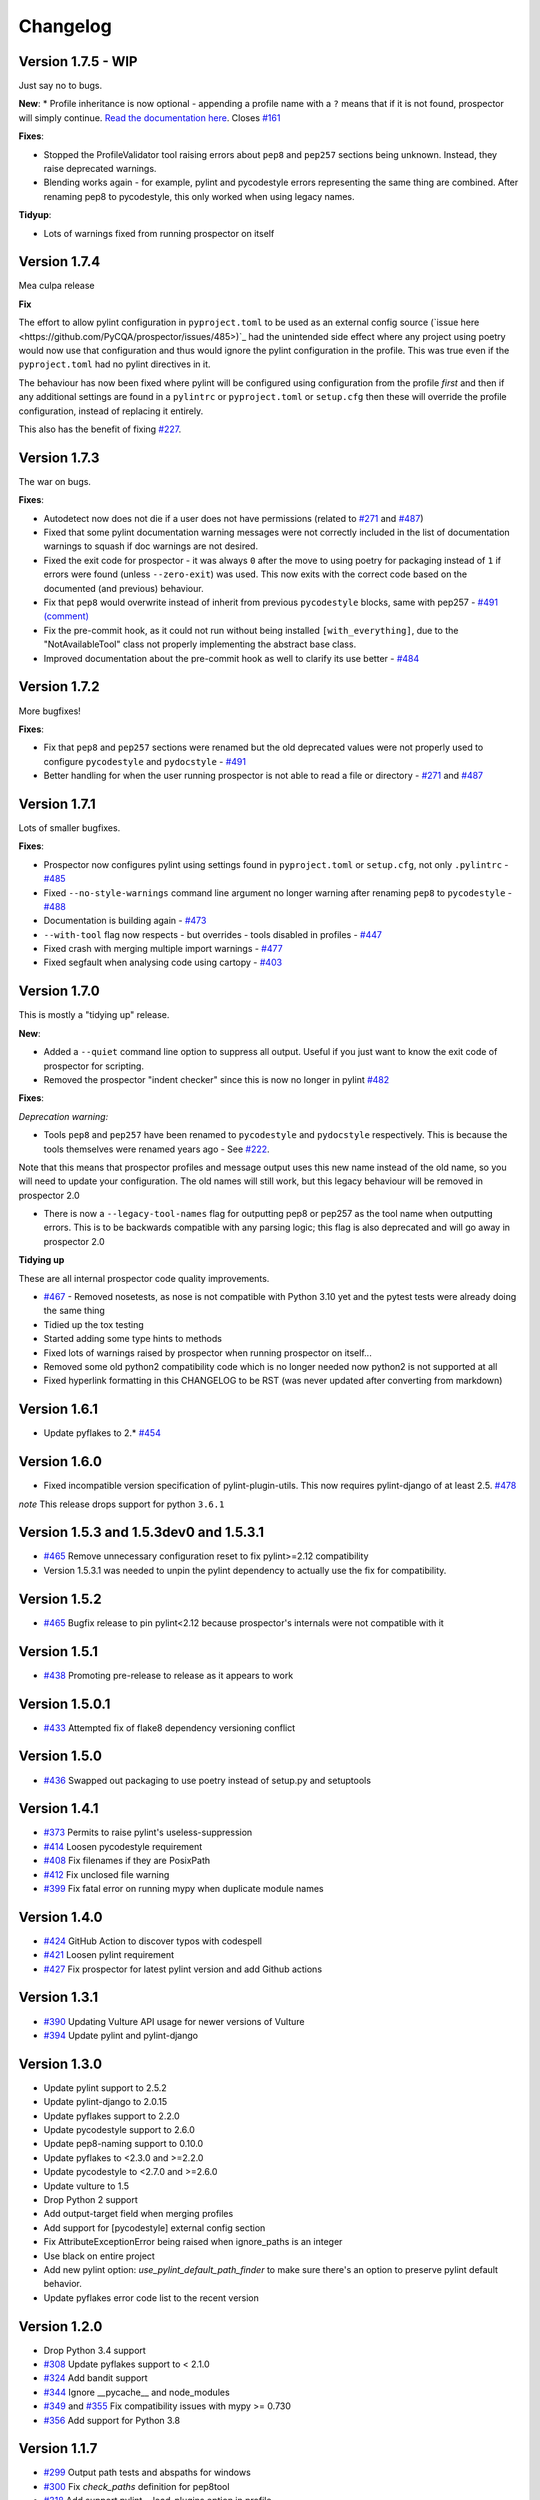 #########
Changelog
#########

Version 1.7.5 - WIP
-------------

Just say no to bugs.

**New**:
* Profile inheritance is now optional - appending a profile name with a ``?`` means that if it is not found, prospector will simply continue. `Read the documentation here <https://prospector.landscape.io/en/master/profiles.html#inheritance>`_. Closes `#161 <https://github.com/PyCQA/prospector/issues/161>`_

**Fixes**:

* Stopped the ProfileValidator tool raising errors about ``pep8`` and ``pep257`` sections being unknown. Instead, they raise deprecated warnings.
* Blending works again - for example, pylint and pycodestyle errors representing the same thing are combined. After renaming pep8 to pycodestyle, this only worked when using legacy names.

**Tidyup**:

* Lots of warnings fixed from running prospector on itself

Version 1.7.4
-------------

Mea culpa release

**Fix**

The effort to allow pylint configuration in ``pyproject.toml`` to be used as an external config source (`issue here <https://github.com/PyCQA/prospector/issues/485>)`_ had the unintended side effect where any project using poetry would now use that configuration and thus would ignore the pylint configuration in the profile. This was true even if the ``pyproject.toml`` had no pylint directives in it.

The behaviour has now been fixed where pylint will be configured using configuration from the profile *first* and then if any additional settings are found in a ``pylintrc`` or ``pyproject.toml`` or ``setup.cfg`` then these will override the profile configuration, instead of replacing it entirely.

This also has the benefit of fixing `#227 <https://github.com/PyCQA/prospector/issues/227>`_.

Version 1.7.3
-------------

The war on bugs.

**Fixes**:

* Autodetect now does not die if a user does not have permissions (related to `#271 <https://github.com/PyCQA/prospector/issues/271>`_ and `#487 <https://github.com/PyCQA/prospector/issues/487>`_)
* Fixed that some pylint documentation warning messages were not correctly included in the list of documentation warnings to squash if doc warnings are not desired.
* Fixed the exit code for prospector - it was always ``0`` after the move to using poetry for packaging instead of ``1`` if errors were found (unless ``--zero-exit``) was used. This now exits with the correct code based on the documented (and previous) behaviour.
* Fix that ``pep8`` would overwrite instead of inherit from previous ``pycodestyle`` blocks, same with pep257 - `#491 (comment) <https://github.com/PyCQA/prospector/issues/491#issuecomment-1053539711>`_
* Fix the pre-commit hook, as it could not run without being installed ``[with_everything]``, due to the "NotAvailableTool" class not properly implementing the abstract base class.
* Improved documentation about the pre-commit hook as well to clarify its use better - `#484 <https://github.com/PyCQA/prospector/issues/484>`_


Version 1.7.2
-------------

More bugfixes!

**Fixes**:

* Fix that ``pep8`` and ``pep257`` sections were renamed but the old deprecated values were not properly used to configure ``pycodestyle`` and ``pydocstyle`` - `#491 <https://github.com/PyCQA/prospector/issues/491>`_
* Better handling for when the user running prospector is not able to read a file or directory - `#271 <https://github.com/PyCQA/prospector/issues/271>`_ and `#487 <https://github.com/PyCQA/prospector/issues/487>`_


Version 1.7.1
-------------

Lots of smaller bugfixes.

**Fixes**:

* Prospector now configures pylint using settings found in ``pyproject.toml`` or ``setup.cfg``, not only ``.pylintrc`` - `#485 <https://github.com/PyCQA/prospector/issues/485>`_
* Fixed ``--no-style-warnings`` command line argument no longer warning after renaming ``pep8`` to ``pycodestyle`` - `#488 <https://github.com/PyCQA/prospector/issues/488>`_
* Documentation is building again - `#473 <https://github.com/PyCQA/prospector/issues/473>`_
* ``--with-tool`` flag now respects - but overrides - tools disabled in profiles - `#447 <https://github.com/PyCQA/prospector/issues/447>`_
* Fixed crash with merging multiple import warnings - `#477 <https://github.com/PyCQA/prospector/issues/477>`_
* Fixed segfault when analysing code using cartopy - `#403 <https://github.com/PyCQA/prospector/issues/403>`_

Version 1.7.0
-------------

This is mostly a "tidying up" release.

**New**:

* Added a ``--quiet`` command line option to suppress all output. Useful if you just want to know the exit code of prospector for scripting.
* Removed the prospector "indent checker" since this is now no longer in pylint `#482 <https://github.com/PyCQA/prospector/issues/482>`_

**Fixes**:

`Deprecation warning:`

* Tools ``pep8`` and ``pep257`` have been renamed to ``pycodestyle`` and ``pydocstyle`` respectively. This is because the tools themselves were renamed years ago - See `#222 <https://github.com/PyCQA/prospector/issues/222>`_.

Note that this means that prospector profiles and message output uses this new name instead of the old name, so you will need to update your configuration. The old names will still work, but this legacy behaviour will be removed in prospector 2.0

* There is now a ``--legacy-tool-names`` flag for outputting pep8 or pep257 as the tool name when outputting errors. This is to be backwards compatible with any parsing logic; this flag is also deprecated and will go away in prospector 2.0

**Tidying up**

These are all internal prospector code quality improvements.

* `#467 <https://github.com/PyCQA/prospector/issues/467>`_ - Removed nosetests, as nose is not compatible with Python 3.10 yet and the pytest tests were already doing the same thing
* Tidied up the tox testing
* Started adding some type hints to methods
* Fixed lots of warnings raised by prospector when running prospector on itself...
* Removed some old python2 compatibility code which is no longer needed now python2 is not supported at all
* Fixed hyperlink formatting in this CHANGELOG to be RST (was never updated after converting from markdown)


Version 1.6.1
-------------

- Update pyflakes to 2.* `#454 <https://github.com/PyCQA/prospector/issues/454)>`_

Version 1.6.0
-------------

- Fixed incompatible version specification of pylint-plugin-utils. This now requires pylint-django of at least 2.5. `#478 <https://github.com/PyCQA/prospector/issues/478>`_

*note* This release drops support for python ``3.6.1``

Version 1.5.3 and 1.5.3dev0 and 1.5.3.1
---------------------------------------

- `#465 <https://github.com/PyCQA/prospector/issues/465>`_ Remove unnecessary configuration reset to fix pylint>=2.12 compatibility
- Version 1.5.3.1 was needed to unpin the pylint dependency to actually use the fix for compatibility.

Version 1.5.2
-------------

- `#465 <https://github.com/PyCQA/prospector/issues/465>`_ Bugfix release to pin pylint<2.12 because prospector's internals were not compatible with it

Version 1.5.1
-------------

- `#438 <https://github.com/PyCQA/prospector/issues/438>`_ Promoting pre-release to release as it appears to work

Version 1.5.0.1
---------------

- `#433 <https://github.com/PyCQA/prospector/issues/433>`_ Attempted fix of flake8 dependency versioning conflict

Version 1.5.0
-------------

- `#436 <https://github.com/PyCQA/prospector/pull/436>`_ Swapped out packaging to use poetry instead of setup.py and setuptools

Version 1.4.1
-------------

- `#373 <https://github.com/PyCQA/prospector/issues/373>`_ Permits to raise pylint's useless-suppression
- `#414 <https://github.com/PyCQA/prospector/pull/414>`_ Loosen pycodestyle requirement
- `#408 <https://github.com/PyCQA/prospector/pull/408>`_ Fix filenames if they are PosixPath
- `#412 <https://github.com/PyCQA/prospector/pull/412>`_ Fix unclosed file warning
- `#399 <https://github.com/PyCQA/prospector/pull/399>`_ Fix fatal error on running mypy when duplicate module names

Version 1.4.0
-------------

- `#424 <https://github.com/PyCQA/prospector/pull/424>`_ GitHub Action to discover typos with codespell
- `#421 <https://github.com/PyCQA/prospector/pull/421>`_ Loosen pylint requirement
- `#427 <https://github.com/PyCQA/prospector/pull/427>`_ Fix prospector for latest pylint version and add Github actions

Version 1.3.1
-------------
- `#390 <https://github.com/PyCQA/prospector/pull/390>`_ Updating Vulture API usage for newer versions of Vulture
- `#394 <https://github.com/PyCQA/prospector/pull/394>`_ Update pylint and pylint-django

Version 1.3.0
-------------
- Update pylint support to 2.5.2
- Update pylint-django to 2.0.15
- Update pyflakes support to 2.2.0
- Update pycodestyle support to 2.6.0
- Update pep8-naming support to 0.10.0
- Update pyflakes to <2.3.0 and >=2.2.0
- Update pycodestyle to <2.7.0 and >=2.6.0
- Update vulture to 1.5
- Drop Python 2 support
- Add output-target field when merging profiles
- Add support for [pycodestyle] external config section
- Fix AttributeExceptionError being raised when ignore_paths is an integer
- Use black on entire project
- Add new pylint option: `use_pylint_default_path_finder` to make sure there's an option to preserve pylint default behavior.
- Update pyflakes error code list to the recent version

Version 1.2.0
-------------
- Drop Python 3.4 support
- `#308 <https://github.com/PyCQA/prospector/pull/308>`_ Update pyflakes support to < 2.1.0
- `#324 <https://github.com/PyCQA/prospector/pull/324>`_ Add bandit support
- `#344 <https://github.com/PyCQA/prospector/pull/344>`_ Ignore __pycache__ and node_modules
- `#349 <https://github.com/PyCQA/prospector/pull/349>`_ and `#355 <https://github.com/PyCQA/prospector/pull/355>`_ Fix compatibility issues with mypy >= 0.730
- `#356 <https://github.com/PyCQA/prospector/pull/356>`_ Add support for Python 3.8

Version 1.1.7
-------------

- `#299 <https://github.com/PyCQA/prospector/pull/299>`_ Output path tests and abspaths for windows
- `#300 <https://github.com/PyCQA/prospector/pull/300>`_ Fix `check_paths` definition for pep8tool
- `#318 <https://github.com/PyCQA/prospector/pull/318>`_ Add support pylint --load-plugins option in profile
- `#336 <https://github.com/PyCQA/prospector/pull/336>`_ Pylint fix for message definitions usage
- `#340 <https://github.com/PyCQA/prospector/pull/340>`_ Bump pylint django
- `#343 <https://github.com/PyCQA/prospector/pull/343>`_ Support more kinds of mypy messages
- `@5ea0e95 <https://github.com/PyCQA/prospector/pull/342/commits/5ea0e95ac28db0911e37bc07be036c27078591b4>`_ Pin astroid to 2.2.5

Version 1.1.6.4
---------------
- `#333 <https://github.com/PyCQA/prospector/pull/333>`_ Hotfix for pylint module run
- `#309 <https://github.com/PyCQA/prospector/pull/309>`_ Remove the pylint locally-enabled message suppression

Version 1.1.6.2
---------------
- `#304 <https://github.com/PyCQA/prospector/pull/304>`_ Pin pylint to 2.1.1 for now as prospector is not compatible with 2.2.0
- `#302 <https://github.com/PyCQA/prospector/issues/302>`_ Pin astroid to 2.0.4 as pylint-django and pylint-flask need fixes to be compatible with newer versions

Version 1.1.6.1
---------------
- `#292 <https://github.com/PyCQA/prospector/issues/292>`_ Adding pylint plugin dependencies back and fixing autodetect behaviour.
- (note: .1 added as 1.1.6 upload to PyPI was broken)

Version 1.1.5
-------------
- `#283 <https://github.com/PyCQA/prospector/pull/283>`_ Remove unexpected argument from read_config_file - Remove quiet argument
- `#291 <https://github.com/PyCQA/prospector/pull/291>`_ Update pycodestyle support until 2.4.0
- `#280 <https://github.com/PyCQA/prospector/pull/280>`_ Add strict option and fixed emacs output format for mypy tool
- `#282 <https://github.com/PyCQA/prospector/pull/282>`_ Fix working dir detection

Version 1.1.4
---------------
- `#285 <https://github.com/PyCQA/prospector/issues/285>`_ Fix dependency tree resolution - now insists on `pep8-naming<=0.4.1` as later versions cause conflicting versions of flake8 to be installed.

Version 1.1.3
---------------
- `#279 <https://github.com/PyCQA/prospector/issues/279>`_ Fix --show-profile crash

Version 1.1.2
---------------
- `#276 <https://github.com/PyCQA/prospector/issues/276>`_ Updating required Pyroma version and removing some warnings which were removed from Pyroma - thanks `@volans- <https://github.com/volans->`_ for PR `#277 <https://github.com/PyCQA/prospector/pull/277>`_

Version 1.1.1
---------------
- Removing `pylint-common <https://github.com/landscapeio/pylint-common>`_ as a direct dependency as it does not add a lot of utility and is not kept up to date as much as other plugins

Version 1.1
---------------
- `#267 <https://github.com/PyCQA/prospector/pull/267>`_ Fix read_config_file using quiet keyword with older pylint versions
- `#262 <https://github.com/PyCQA/prospector/pull/262>`_ Bugfix report different behavior based on path(includes KeyError on FORMATTERS fix)

Version 1.0
---------------
- `#228 <https://github.com/PyCQA/prospector/pull/228>`_ Add mypy support
- `#249 <https://github.com/PyCQA/prospector/pull/249>`_ Add option to point to pylintrc inside prospector configuration file
- `#250 <https://github.com/PyCQA/prospector/pull/250>`_ Add option to redirect prospector output to files
- `#261 <https://github.com/PyCQA/prospector/pull/261>`_ Drop Python 3.3 support
- `#261 <https://github.com/PyCQA/prospector/pull/261>`_ Use Pylint >= 2 for Python 3

Version 0.12.11
---------------
- `#256 <https://github.com/PyCQA/prospector/pull/256>`_ Match relative paths that giving different results when using `--absolute-paths` flag
- Pin vulture version < 0.25

Version 0.12.10
---------------
- Force pyroma >= 2.3
- `#236 <https://github.com/PyCQA/prospector/pull/236>`_ Fix typo and update URLs in docs

Version 0.12.9
---------------
- `#237 <https://github.com/PyCQA/prospector/pull/237>`_ Load pylint plugins before pylint config
- `#253 <https://github.com/PyCQA/prospector/issues/253>`_ Relaxing pyroma constraint
- `#229 <https://github.com/PyCQA/prospector/issues/229>`_ prospector crashes on startup if a recent pyroma is installed

Version 0.12.8
---------------
* Enforece pylint, pyflakes and pycodestyle versions to avoid breaking other dependent tools
* `#242 <https://github.com/PyCQA/prospector/pull/248>`_ Fix absolute path issue with pylint
* `#234 <https://github.com/PyCQA/prospector/pull/234>`_ Added Python 3.5/3.6 support on build

Version 0.12.7
---------------
* Enforcing pydocstyle >= 2.0.0 for API compatibility reliability

Version 0.12.6
---------------
* `#210 <https://github.com/PyCQA/prospector/issues/210/>`_ `#212 <https://github.com/PyCQA/prospector/issues/212/>`_ Removing debug output accidentally left in (@souliane)
* `#211 <https://github.com/PyCQA/prospector/issues/211/>`_ Added VSCode extension to docs (@DonJayamanne)
* `#215 <https://github.com/PyCQA/prospector/pull/215/>`_ Support `pydocstyle>=2.0` (@samspillaz)
* `#217 <https://github.com/PyCQA/prospector/issues/217/>`_ Updating links to supported tools in docs (@mbeacom)
* `#219 <https://github.com/PyCQA/prospector/pull/219/>`_ Added a `__main__.py` to allow calling `python -m prospector` (@cprogrammer1994)

Version 0.12.5
---------------
* `#207 <https://github.com/PyCQA/prospector/pull/207/>`_ Fixed missing 'UnknownMessage' exception caused by recent pylint submodule changes
* Minor documentation formatting updates
* `#202 <https://github.com/PyCQA/prospector/issues/202/>`_ Ignoring .tox directories to avoid accidentally checking the code in there
* `#205 <https://github.com/PyCQA/prospector/pull/205/>`_ Fixes for compatibility with pylint 1.7+
* `#193 <https://github.com/PyCQA/prospector/pull/193/>`_ Fixes for compatibility with pylint 1.6+
* `#194 <https://github.com/PyCQA/prospector/pull/194/>`_ Fixes for compatibility with vulture 0.9+
* `#191 <https://github.com/PyCQA/prospector/pull/191/>`_ Fixes for compatibility with pydocstyle 1.1+

Version 0.12.4
---------------
* Panicky stapling of pyroma dependency until prospector is fixed to not break with the new pyroma release

Version 0.12.3
---------------
* `#190 <https://github.com/PyCQA/prospector/pull/190/>`_ Pinning pydocstyle version for now until API compatibility with newer versions can be written
* `#184 <https://github.com/PyCQA/prospector/pull/184/>`_ Including the LICENCE file when building dists
* Fixed a crash in the profile_validator tool if an empty profile was found
* (Version 0.12.2 does not exist due to a counting error...)

Version 0.12.1
---------------
* `#178 <https://github.com/PyCQA/prospector/pull/178/>`_ Long paths no longer cause crash in Windows.
* `#173 <https://github.com/PyCQA/prospector/issues/154/>`_ Changed from using pep8 to pycodestyle (which is what pep8 was renamed to)
* `#172 <https://github.com/PyCQA/prospector/issues/172/>`_ Fixed non-ascii file handling for mccabe tool and simplified all python source file reading

Version 0.12
---------------
* `#170 <https://github.com/PyCQA/prospector/issues/170/>`_ Changed from using pep257 to pydocstyle (which is what pep257 is now called)
* `#162 <https://github.com/PyCQA/prospector/issues/162/>`_ Properly warning about optional tools which are not installed
* `#166 <https://github.com/PyCQA/prospector/pulls/166/>`_ Added vscode formatter
* `#153 <https://github.com/PyCQA/prospector/pulls/153/>`_ Better pep257 support
* `#156 <https://github.com/PyCQA/prospector/pulls/156/>`_ Better pyroma logging hack for when pyroma is not installed
* `#158 <https://github.com/PyCQA/prospector/pulls/158/>`_ Fixed max-line-length command line option

Version 0.11.7
---------------
* Wrapping all tools so that none can directly write to stdout/stderr, as this breaks the output format for things like json. Instead, it is captured and optionally included as a regular message.

Version 0.11.6
---------------
* Yet more 'dodgy' encoding problem avoidance

Version 0.11.5
---------------
* Including forgotten 'python-targets' value in profile serialization

Version 0.11.4
---------------
* Prevented 'dodgy' tool from trying to analyse compressed text data

Version 0.11.3
---------------
* Fixed encoding of file contents handling by tool "dodgy" under Python3

Version 0.11.2
---------------
* Fixed a file encoding detection issue when running under Python3
* If a pylint plugin is specified in a .pylintrc file which cannot be loaded, prospector will now carry on with a warning rather than simply crash

Version 0.11.1
---------------
* `#147 <https://github.com/PyCQA/prospector/issues/147/>`_ Fixed crash when trying to load pylint configuration files in pylint 1.5

Version 0.11
---------------
* Compatibility fixes to work with pylint>=1.5
* McCabe tool now reports correct line and character number for syntax errors (and therefore gets blended if pylint etc detects such an error)
* Autodetect of libraries will now not search inside virtualenvironments
* `#142 <https://github.com/PyCQA/prospector/pull/142/>`_ better installation documentation in README (thanks `@ExcaliburZero <https://github.com/ExcaliburZero>`_)
* `#141 <https://github.com/PyCQA/prospector/issues/141/>`_ profile-validator no longer complains about member-warnings (thanks `@alefteris <https://github.com/alefteris>`_)
* `#140 <https://github.com/PyCQA/prospector/pull/140/>`_ emacs formatter includes character position (thanks `@philroberts <https://github.com/philroberts>`_)
* `#138 <https://github.com/PyCQA/prospector/pull/138/>`_ docs fixed for 'output-format' profile option (thanks `@faulkner <https://github.com/faulkner>`_)
* `#137 <https://github.com/PyCQA/prospector/pull/137/>`_ fixed various formatting issues in docs (thanks `@danstender <https://github.com/danstender>`_)
* `#132 <https://github.com/PyCQA/prospector/issues/132/>`_ Added support for custom flask linting thanks to the awesome [pylint-flask](https://github.com/jschaf/pylint-flask) plugin by [jschaf](https://github.com/jschaf)
* `#131 <https://github.com/PyCQA/prospector/pull/131/>`_, `#134 <https://github.com/PyCQA/prospector/pull/134/>`_ Custom pylint plugins are now loaded from existing .pylintrc files if present (thanks `@kaidokert <https://github.com/kaidokert>`_ and `@antoviaque <https://github.com/antoviaque>`_)

Version 0.10.2
---------------
* Added information to summary to explain what external configuration was used (if any) to configure the underlying tools
* Fixed supression-token search to use (or at least guess) correct file encoding

Version 0.10.1
---------------
* `#116 <https://github.com/PyCQA/prospector/issues/116/>`_ Comparison failed between messages with numeric values for character and those with a `None` value (thanks @smspillaz)
* `#118 <https://github.com/PyCQA/prospector/issues/118/>`_ Unified output of formatters to have correct output of str rather than bytes (thanks @prophile)
* `#115 <https://github.com/PyCQA/prospector/issues/115/>`_ Removed argparse as an explicit dependency as only Python 2.7+ is supported now

Version 0.10
---------------
* `#112 <https://github.com/PyCQA/prospector/issues/112/>`_ Profiles will now also be autoloaded from directories named `.prospector`.
* `#32 <https://github.com/PyCQA/prospector/issues/32/>`_ and `#108 <https://github.com/PyCQA/prospector/pull/108/>`_ Added a new 'xunit' output formatter for tools and services which integrate with this format (thanks to [lfrodrigues](https://github.com/lfrodrigues))
* Added a new built-in profile called 'flake8' for people who want to mimic the behaviour of 'flake8' using prospector.

Version 0.9.10
---------------
* The profile validator would load any file whose name was a subset of '.prospector.yaml' due to using the incorrect comparison operator.
* Fixing a crash when using an empty `ignore-patterns` list in a profile.
* Fixing a crash when a profile is not valid YAML at all.
* `#105 <https://github.com/PyCQA/prospector/pull/105/>`_ pyflakes was not correctly ignoring errors.

Version 0.9.9
---------------
* pep8.py 1.6.0 added new messages, which are now in prospector's built-in profiles

Version 0.9.8
---------------
* Fixing a crash when using pep8 1.6.0 due to the pep8 tool renaming something that Prospector uses

Version 0.9.7
---------------
* `#104 <https://github.com/PyCQA/prospector/issues/104/>`_ The previous attempt at normalising bytestrings and unicode in Python 2 was clumsily done and a bit broken. It is hopefully now using the correct voodoo incantations to get characters from one place to another.
* The blender combinations were not updated to use the new PyFlakes error codes; this is now fixed.

Version 0.9.6
---------------
* The profile validator tool was always outputting absolute paths in messages. This is now fixed.
* The "# NOQA" checking was using absolute paths incorrectly, which meant the message locations (with relative paths) did not match up and no messages were suppressed.

Version 0.9.5
---------------
* Fixed a problem with profile serialising where it was using the incorrect dict value for strictness

Version 0.9.4
---------------
* The previous PEP257 hack was not compatible with older versions of pep257.

Version 0.9.3
---------------
* The PEP257 tool sets a logging level of DEBUG globally when imported as of version 0.4.1, and this causes huge amounts of tokenzing debug to be output. Prospector now has a hacky workaround until that is fixed.
* Extra profile information (mainly the shorthand information) is kept when parsing and serializing profiles.

Version 0.9.2
---------------
* There were some problems related to absolute paths when loading profiles that were not in the current working directory.

Version 0.9.1
---------------
* Mandating version 0.2.3 of pylint-plugin-utils, as the earlier ones don't work with the add_message API changes made in pylint 1.4+

Version 0.9
---------------
* `#102 <https://github.com/PyCQA/prospector/pull/102/>`_ By default, prospector will hide pylint's "no-member" warnings, because more often than not they are simply incorrect. They can be re-enabled with the '--member-warnings' command line flag or the 'member-warnings: true' profile option.
* `#101 <https://github.com/PyCQA/prospector/pull/101/>`_ Code annotated with pep8/flake8 style "# noqa" comments is now understood by prospector and will lead to messages from other tools being suppressed too.
* `#100 <https://github.com/PyCQA/prospector/pull/100/>`_ Pyflakes error codes have been replaced with the same as those used in flake8, for consistency. Profiles with the old values will still work, and the profile-validator will warn you to upgrade.
* Messages now use Pylint error symbols ('star-args') instead of codes ('W0142'). This makes it much more obvious what each message means and what is happening when errors are suppressed or ignored in profiles. The old error codes will continue to work in profiles.
* The way that profiles are handled and parsed has completely been rewritten to avoid several bugs and introduce 'shorthand' options to profiles. This allows profiles to specify simple options like 'doc-warnings: true' inside profiles and configure anything that can be configured as a command line argument. Profiles can now use options like 'strictness: high' or 'doc-warnings: true' as a shortcut for inheriting the built-in prospector profiles.
* A new `--show-profile` option is available to dump the calculated profile, which is helpful for figuring out what prospector thinks it is doing.
* Profiles now have separate `ignore-paths` and `ignore-patterns` directives to match the command line arguments. The old `ignore` directive remains in place for backwards compatibility and will be deprecated in the future.
* A new tool, `profile-validator`, has been added. It simply checks prospector profiles and validates the settings, providing warnings if any are incorrect.
* `#89 <https://github.com/PyCQA/prospector/issues/89/>`_ and `#40 <https://github.com/PyCQA/prospector/pull/40/>`_ - profile merging was not behaving exactly as intended, with later profiles not overriding earlier profiles. This is now fixed as part of the aforementioned rewrite.
* pep257 is now included by default; however it will not run unless the '--doc-warnings' flag is used.
* pep257 messages are now properly blended with other tools' documentation warnings
* Path and output character encoding is now handled much better (which is to say, it is handled; previously it wasn't at all).

Version 0.8.3
---------------
* `#96 <https://github.com/PyCQA/prospector/issues/96/>`_ and `#97 <https://github.com/PyCQA/prospector/issues/97/>`_ - disabling messages in profiles now works for pep8

Version 0.8.2
---------------
* Version loading in setup.py no longer imports the prospector module (which could lead to various weirdnesses when installing on different platforms)
* `#82 <https://github.com/PyCQA/prospector/issues/82/>`_ resolves regression in adapter library detection raising, ``ValueError: too many values to unpack``. provided by `@jquast <https://github.com/jquast>`_
* `#83 <https://github.com/PyCQA/prospector/issues/83/>`_ resolves regression when adapter library detects django, ``TypeError: '_sre.SRE_Pattern' object is not iterable``. provided by `@jquast <https://github.com/jquast>`_

Version 0.8.1
---------------
* Strictness now also changes which pep257 messages are output
* pep257 and vulture messages are now combined and 'blended' with other tools
* `#80 <https://github.com/PyCQA/prospector/issues/80/>`_ Fix for Python3 issue when detecting libraries, provided by `@smspillaz <https://github.com/smspillaz>`_

Version 0.8
---------------
* Demoted frosted to be an optional tool - this is because development seems to have slowed and pyflakes has picked up again, and frosted how has several issues which are solved by pyflakes and is no longer a useful addition.
* `#78 <https://github.com/PyCQA/prospector/issues/78/>`_ Prospector can now take multiple files as a path argument, thus providing errors for several files at a time. This helps when integrating with IDEs, for example.
* Upgrading to newer versions of Pylint and related dependencies resolves `#73 <https://github.com/PyCQA/prospector/issues/73/>`_, `#75 <https://github.com/PyCQA/prospector/issues/75/>`_, `#76 <https://github.com/PyCQA/prospector/issues/76/>`_ and `#79 <https://github.com/PyCQA/prospector/issues/79/>`_
* `#74 <https://github.com/PyCQA/prospector/issues/74/>`_, `#10 <https://github.com/PyCQA/prospector/issues/10/>`_ Tools will now use any configuration specific to them by default. That is to say, if a `.pylintrc` file exists, then that will be used in preference to prospector's own opinions of how to use pylint.
* Added centralised configuration management, with an abstraction away from how prospector and each tool is actually configured.
* Removed the "adaptors" concept. This was a sort of visitor pattern in which each tool's configuration could be updated by an adaptor, which 'visited' the tool to tweak settings based on what the adaptor represented. In practise this was not useful and a confusing way to tweak behaviour - tools now configure themselves based on configuration options directly.
* Changed the default output format to be 'grouped' rather than 'text'
* Support for Python 2.6 has been dropped, following Pylint's lead.
* Using pylint 1.4's 'unsafe' mode, which allows it to load any C extensions (this was the behaviour for 1.3 and below). Not loading them causes many many inference errors.
* `#65 <https://github.com/PyCQA/prospector/issues/65/>`_ Resolve UnicodeDecodeErrors thrown while attempting to auto-discover modules of interest by discovering target python source file encoding (PEP263), and issuing only a warning if it fails (thanks to [Jeff Quast](https://github.com/jquast)).

Version 0.7.3
---------------
* Pylint dependency version restricted to 1.3, as 1.4 drops support for Python 2.6. Prospector will drop support for Python 2.6 in a 0.8 release.
* File names ending in 'tests.py' will now be ignored if prospector is set to ignore tests (previously, the regular expression only ignored files ending in 'test.py')
* `#70 <https://github.com/PyCQA/prospector/issues/70/>`_ Profiles starting with a `.yml` extension can now be autoloaded
* `#62 <https://github.com/PyCQA/prospector/issues/62/>`_ For human readable output, the summary of messages will now be printed at the end rather than at the start, so the summary will be what users see when running prospector (without piping into `less` etc)

Version 0.7.2
---------------
* The E265 error from PEP8 - "Block comment should start with '# '" - has been disabled for anything except veryhigh strictness.

Version 0.7.1
---------------
* `#60 <https://github.com/PyCQA/prospector/issues/60/>`_ Prospector did not work with Python2.6 due to timedelta.total_seconds() not being available.
* Restored the behaviour where std_out/std_err from pylint is suppressed

Version 0.7
---------------
* `#48 <https://github.com/PyCQA/prospector/issues/48/>`_ If a folder is detected to be a virtualenvironment, then prospector will not check the files inside.
* `#31 <https://github.com/PyCQA/prospector/issues/31/>`_ Prospector can now check single files if passed a module as the path argument.
* `#50 <https://github.com/PyCQA/prospector/issues/50/>`_ Prospector now uses an exit code of 1 to indicate that messages were found, to make it easier for bash scripts and so on to fail if any messages are found. A new flag, `-0` or `--zero-exit`, turns off this behaviour so that a non-zero exit code indicates that prospector failed to run.
* Profiles got an update to make them easier to understand and use. They are mostly the same as before, but `the documentation <http://prospector.readthedocs.org/en/latest/profiles.html>`_ and command line arguments have improved so that they can be reliably used.
* If a directive inline in code disables a pylint message, equivalent messages from other tools will now also be disabled.
* Added optional tools - additional tools which are not enabled by default but can be activated if the user chooses to.
* Added pyroma, a tool for validating packaging metadata, as an optional tool.
* `#29 <https://github.com/PyCQA/prospector/issues/29/>`_ Added support for pep257, a docstring format checker
* `#45 <https://github.com/PyCQA/prospector/issues/45/>`_ Added vulture, a tool for finding dead code, as an optional tool.
* `#24 <https://github.com/PyCQA/prospector/issues/24/>`_ Added Sphinx documentation, which is now also `available on ReadTheDocs <http://prospector.readthedocs.org/>`_

Version 0.6.4
---------------
* Fixed pylint system path munging again again

Version 0.6.3
---------------
* Fixed dodgy tool's use of new file finder

Version 0.6.2
---------------
* Fixed pylint system path munging again

Version 0.6.1
---------------
* Fixed pylint system path munging

Version 0.6
---------------
* Module and package finding has been centralised into a `finder.py` module, from which all tools take the list of files to be inspected. This helps unify which files get inspected, as previously there were several times when tools were not correctly ignoring files.
* Frosted [cannot handle non-utf-8 encoded files](https://github.com/timothycrosley/frosted/issues/56) so a workaround has been added to simply ignore encoding errors raised by Frosted until the bug is fixed. This was deemed okay as it is very similar to pyflakes in terms of what it finds, and pyflakes does not have this problem.
* `#43 <https://github.com/PyCQA/prospector/issues/43/>`_ - the blender is now smarter, and considers that a message may be part of more than one 'blend'. This means that some messages are no longer duplicated.
* `#42 <https://github.com/PyCQA/prospector/issues/42/>`_ - a few more message pairs were cleaned up, reducing ambiguity and redundancy
* `#33 <https://github.com/PyCQA/prospector/issues/33/>`_ - there is now an output format called `pylint` which mimics the pylint `--parseable` output format, with the slight difference that it includes the name of the tool as well as the code of the message.
* `#37 <https://github.com/PyCQA/prospector/issues/37/>`_ - profiles can now use the extension `.yml` as well as `.yaml`
* `#34 <https://github.com/PyCQA/prospector/issues/34/>`_ - south migrations are ignored if in the new south name of `south_migrations` (ie, this is compatible with the post-Django-1.7 world)

Version 0.5.6 / 0.5.5
---------------------
* The pylint path handling was slightly incorrect when multiple python modules were in the same directory and importing from each other, but no `__init__.py` package was present. If modules in such a directory imported from each other, pylint would crash, as the modules would not be in the `sys.path`. Note that 0.5.5 was released but this bugfix was not correctly merged before releasing. 0.5.6 contains this bugfix.

Version 0.5.4
---------------
* Fixing a bug in the handling of relative/absolute paths in the McCabe tool

Version 0.5.3
---------------
##### New Features

* Python 3.4 is now tested for and supported

##### Bug Fixes

* Module-level attributes can now be documented with a string without triggering a "String statement has no effect" warning
* `#28 <https://github.com/PyCQA/prospector/pull/28/>`_ Fixed absolute path bug with Frosted tool

Version 0.5.2
---------------
##### New Features

* Support for new error messages introduced in recent versions of `pep8` and `pylint` was included.

Version 0.5.1
---------------
##### New Features

* All command line arguments can now also be specified in a `tox.ini` and `setup.cfg` (thanks to [Jason Simeone](https://github.com/jayclassless))
* `--max-line-length` option can be used to override the maximum line length specified by the chosen strictness

##### Bug Fixes

* `#17 <https://github.com/PyCQA/prospector/issues/17/>`_ Prospector generates messages if in a path containing a directory beginning with a `.` - ignore patterns were previously incorrectly being applied to the absolute path rather than the relative path.
* `#12 <https://github.com/PyCQA/prospector/issues/12/>`_ Library support for Django now extends to all tools rather than just pylint
* Some additional bugs related to ignore paths were squashed.

Version 0.5
---------------
* Files and paths can now be ignored using the `--ignore-paths` and `--ignore-patterns` arguments.

* Full PEP8 compliance can be turned on using the `--full-pep8` flag, which overrides the defaults in the strictness profile.
* The PEP8 tool will now use existing config if any is found in `.pep8`, `tox.ini`, `setup.cfg` in the path to check, or `~/.config/pep8`. These will override any other configuration specified by Prospector. If none are present, Prospector will fall back on the defaults specified by the strictness.
* A new flag, `--external-config`, can be used to tweak how PEP8 treats external config. `only`, the default, means that external configuration will be preferred to Prospector configuration. `merge` means that Prospector will combine external configuration and its own values. `none` means that Prospector will ignore external config.

* The `--path` command line argument is no longer required, and Prospector can be called with `prospector path_to_check`.

* Pylint version 1.1 is now used.

* Prospector will now run under Python3.

Version 0.4.1
---------------
* Additional blending of messages - more messages indicating the same problem from different tools are now merged together
* Fixed the maximum line length to 160 for medium strictness, 100 for high and 80 for very high. This affects both the pep8 tool and pylint.

Version 0.4
---------------
* Added a changelog
* Added support for the `dodgy <https://github.com/landscapeio/dodgy>`_ codebase checker
* Added support for pep8 (thanks to `Jason Simeone <https://github.com/jayclassless>`_)
* Added support for pyflakes (thanks to `Jason Simeone <https://github.com/jayclassless>`_)
* Added support for mccabe (thanks to `Jason Simeone <https://github.com/jayclassless>`_)
* Replaced Pylint W0312 with a custom checker. This means that warnings are only generated for inconsistent indentation characters, rather than warning if spaces were not used.
* Some messages will now be combined if Pylint generates multiple warnings per line for what is the same cause. For example, 'unused import from wildcard import' messages are now combined rather than having one message per unused import from that line.
* Messages from multiple tools will be merged if they represent the same problem.
* Tool failure no longer kills the Prospector process but adds a message instead.
* Tools can be enabled or disabled from profiles.
* All style warnings can be suppressed using the ``--no-style-warnings`` command line switch.
* Uses a newer version of `pylint-django <https://github.com/landscapeio/pylint-django>`_ for improved analysis of Django-based code.
